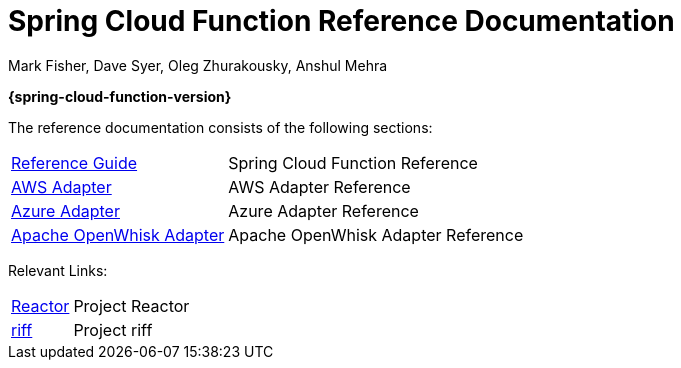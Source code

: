 = Spring Cloud Function Reference Documentation
Mark Fisher, Dave Syer, Oleg Zhurakousky, Anshul Mehra

*{spring-cloud-function-version}*

:docinfo: shared

The reference documentation consists of the following sections:

[horizontal]
<<spring-cloud-function.adoc#,Reference Guide>> :: Spring Cloud Function Reference
<<aws.adoc#,AWS Adapter>> :: AWS Adapter Reference
<<azure.adoc#, Azure Adapter>> :: Azure Adapter Reference
<<openwhisk.adoc#, Apache OpenWhisk Adapter>> :: Apache OpenWhisk Adapter Reference


Relevant Links:

[horizontal]
https://projectreactor.io/[Reactor] :: Project Reactor
https://projectriff.io/[riff] :: Project riff
